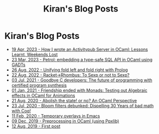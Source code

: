 #+TITLE: Kiran's Blog Posts
#+NAV_SECTIONS: [[file:index.org][About Me]] [[file:index.org::*Publications][Publications]]  [[file:art.org][Artwork]] [[file:posts.org][Posts]]
#+NAV_SECTION: Posts

* Kiran's Blog Posts
:PROPERTIES:
:subtitle: My Ramblings on Life, Software, Games and Everything
:END:
- [[file:posts/log-writing-activitypub.org][19 Apr, 2023 - How I wrote an Activitypub Server in OCaml: Lessons Learnt, Weekends Lost]]
- [[file:posts/log-ways-of-sql-in-ocaml.org][23 Mar, 2023 - Petrol: embedding a type-safe SQL API in OCaml using GADTs]]
- [[file:posts/log-unifying-folds.org][26 Aug, 2022 - Unifying fold left and fold right with Prolog]]
- [[file:posts/log-racket-and-rhombus-sexp.org][22 Aug, 2022 - Racket->Rhombus: To Sexp or not to Sexp?]]
- [[file:posts/log-certified-synthesis.org][03 Jul, 2021 - Goodbye C developers: The future of programming with certified program synthesis]]
- [[file:posts/log-bye-bye-monads-algebraic-effects.org][01 Jan, 2021 - Friendship ended with Monads: Testing out Algebraic effects in OCaml for Animations]]
- [[file:posts/log-abolish-state.org][21 Aug, 2020 - Abolish the state! or no? An OCaml Perspective]]
- [[file:posts/log-bloomfilters-debunked.org][23 Jul, 2020 - Bloom filters debunked: Dispelling 30 Years of bad math with Coq!]]
- [[file:posts/log-emacs-temporary-overlay.org][11 Feb, 2020 - Temporary overlays in Emacs]]
- [[file:posts/log-ocaml-preprocessing.org][09 Dec, 2019 - Preprocessing in OCaml (using Ppxlib)]]
- [[file:posts/log-first-post.org][12 Aug, 2019 - First post]]